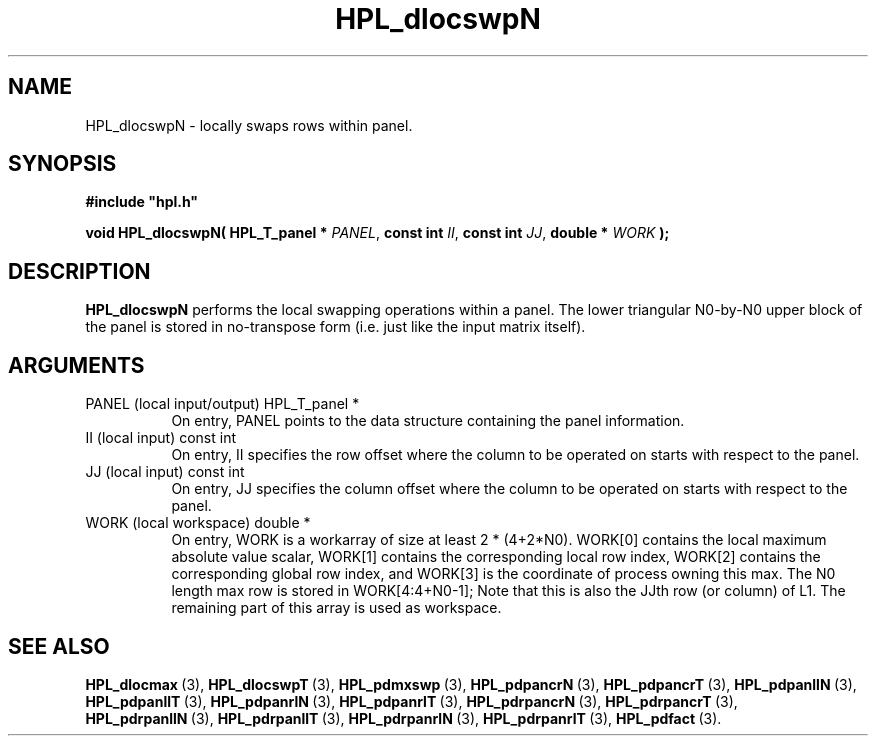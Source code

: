 .TH HPL_dlocswpN 3 "January 20, 2004" "HPL 1.0a" "HPL Library Functions"
.SH NAME
HPL_dlocswpN \- locally swaps rows within panel.
.SH SYNOPSIS
\fB\&#include "hpl.h"\fR
 
\fB\&void\fR
\fB\&HPL_dlocswpN(\fR
\fB\&HPL_T_panel *\fR
\fI\&PANEL\fR,
\fB\&const int\fR
\fI\&II\fR,
\fB\&const int\fR
\fI\&JJ\fR,
\fB\&double *\fR
\fI\&WORK\fR
\fB\&);\fR
.SH DESCRIPTION
\fB\&HPL_dlocswpN\fR
performs  the local swapping operations  within a panel.
The lower triangular  N0-by-N0  upper block of the panel is stored in
no-transpose form (i.e. just like the input matrix itself).
.SH ARGUMENTS
.TP 8
PANEL   (local input/output)    HPL_T_panel *
On entry,  PANEL  points to the data structure containing the
panel information.
.TP 8
II      (local input)           const int
On entry, II  specifies the row offset where the column to be
operated on starts with respect to the panel.
.TP 8
JJ      (local input)           const int
On entry, JJ  specifies the column offset where the column to
be operated on starts with respect to the panel.
.TP 8
WORK    (local workspace)       double *
On entry, WORK  is a workarray of size at least 2 * (4+2*N0).
WORK[0] contains  the  local  maximum  absolute value scalar,
WORK[1] contains  the corresponding local row index,  WORK[2]
contains the corresponding global row index, and  WORK[3]  is
the coordinate of process owning this max.  The N0 length max
row is stored in WORK[4:4+N0-1];  Note  that this is also the
JJth row  (or column) of L1. The remaining part of this array
is used as workspace.
.SH SEE ALSO
.BR HPL_dlocmax \ (3),
.BR HPL_dlocswpT \ (3),
.BR HPL_pdmxswp \ (3),
.BR HPL_pdpancrN \ (3),
.BR HPL_pdpancrT \ (3),
.BR HPL_pdpanllN \ (3),
.BR HPL_pdpanllT \ (3),
.BR HPL_pdpanrlN \ (3),
.BR HPL_pdpanrlT \ (3),
.BR HPL_pdrpancrN \ (3),
.BR HPL_pdrpancrT \ (3),
.BR HPL_pdrpanllN \ (3),
.BR HPL_pdrpanllT \ (3),
.BR HPL_pdrpanrlN \ (3),
.BR HPL_pdrpanrlT \ (3),
.BR HPL_pdfact \ (3).
